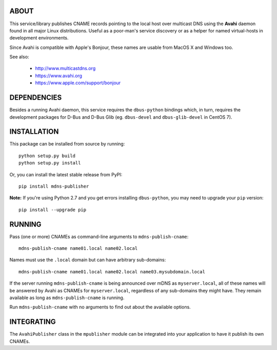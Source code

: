 ABOUT
-----

This service/library publishes CNAME records pointing to the local host over multicast DNS using the **Avahi** daemon found in all major Linux distributions. Useful as a poor-man's service discovery or as a helper for named virtual-hosts in development environments.

Since Avahi is compatible with Apple's Bonjour, these names are usable from MacOS X and Windows too.

See also:

    * http://www.multicastdns.org
    * https://www.avahi.org
    * https://www.apple.com/support/bonjour

DEPENDENCIES
------------

Besides a running Avahi daemon, this service requires the ``dbus-python`` bindings which, in turn, requires the development packages for D-Bus and D-Bus Glib (eg. ``dbus-devel`` and ``dbus-glib-devel`` in CentOS 7).

INSTALLATION
------------

This package can be installed from source by running::

    python setup.py build
    python setup.py install

Or, you can install the latest stable release from PyPI::

    pip install mdns-publisher

**Note:** If you're using Python 2.7 and you get errors installing ``dbus-python``, you may need to upgrade your ``pip`` version::

    pip install --upgrade pip

RUNNING
-------

Pass (one or more) CNAMEs as command-line arguments to ``mdns-publish-cname``::

    mdns-publish-cname name01.local name02.local

Names must use the ``.local`` domain but can have arbitrary sub-domains::

    mdns-publish-cname name01.local name02.local name03.mysubdomain.local

If the server running ``mdns-publish-cname`` is being announced over mDNS as ``myserver.local``, all of these names will be answered by Avahi as CNAMEs for ``myserver.local``, regardless of any sub-domains they might have. They remain available as long as ``mdns-publish-cname`` is running.

Run ``mdns-publish-cname`` with no arguments to find out about the available options.

INTEGRATING
-----------

The ``AvahiPublisher`` class in the ``mpublisher`` module can be integrated into your application to have it publish its own CNAMEs.
